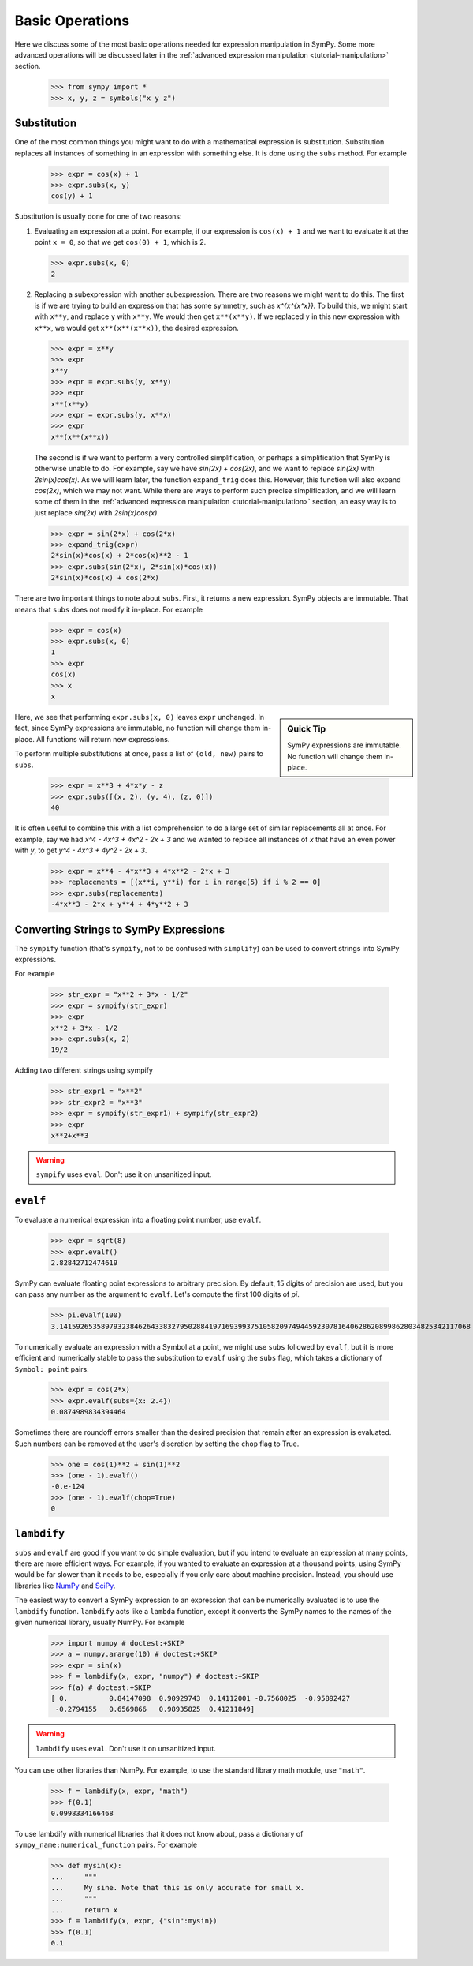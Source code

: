 .. _tutorial-basic:

==================
 Basic Operations
==================

Here we discuss some of the most basic operations needed for expression
manipulation in SymPy.  Some more advanced operations will be discussed later
in the :ref:`advanced expression manipulation <tutorial-manipulation>` section.

    >>> from sympy import *
    >>> x, y, z = symbols("x y z")

Substitution
============

One of the most common things you might want to do with a mathematical
expression is substitution.  Substitution replaces all instances of something
in an expression with something else.  It is done using the ``subs`` method.
For example

    >>> expr = cos(x) + 1
    >>> expr.subs(x, y)
    cos(y) + 1

Substitution is usually done for one of two reasons:

1. Evaluating an expression at a point. For example, if our expression is
   ``cos(x) + 1`` and we want to evaluate it at the point ``x = 0``, so that
   we get ``cos(0) + 1``, which is 2.

   >>> expr.subs(x, 0)
   2

2. Replacing a subexpression with another subexpression.  There are two
   reasons we might want to do this.  The first is if we are trying to build
   an expression that has some symmetry, such as `x^{x^{x^x}}`.  To build
   this, we might start with ``x**y``, and replace ``y`` with ``x**y``.  We
   would then get ``x**(x**y)``.  If we replaced ``y`` in this new expression
   with ``x**x``, we would get ``x**(x**(x**x))``, the desired expression.

   >>> expr = x**y
   >>> expr
   x**y
   >>> expr = expr.subs(y, x**y)
   >>> expr
   x**(x**y)
   >>> expr = expr.subs(y, x**x)
   >>> expr
   x**(x**(x**x))

   The second is if we want to perform a very controlled simplification, or
   perhaps a simplification that SymPy is otherwise unable to do.  For
   example, say we have `\sin(2x) + \cos(2x)`, and we want to replace
   `\sin(2x)` with `2\sin(x)\cos(x)`.  As we will learn later, the function
   ``expand_trig`` does this.  However, this function will also expand
   `\cos(2x)`, which we may not want.  While there are ways to perform such
   precise simplification, and we will learn some of them in the
   :ref:`advanced expression manipulation <tutorial-manipulation>` section, an
   easy way is to just replace `\sin(2x)` with `2\sin(x)\cos(x)`.

   >>> expr = sin(2*x) + cos(2*x)
   >>> expand_trig(expr)
   2*sin(x)*cos(x) + 2*cos(x)**2 - 1
   >>> expr.subs(sin(2*x), 2*sin(x)*cos(x))
   2*sin(x)*cos(x) + cos(2*x)

There are two important things to note about ``subs``.  First, it returns a
new expression.  SymPy objects are immutable.  That means that ``subs`` does
not modify it in-place.  For example

   >>> expr = cos(x)
   >>> expr.subs(x, 0)
   1
   >>> expr
   cos(x)
   >>> x
   x

.. sidebar:: Quick Tip

   SymPy expressions are immutable.  No function will change them in-place.

Here, we see that performing ``expr.subs(x, 0)`` leaves ``expr`` unchanged.
In fact, since SymPy expressions are immutable, no function will change them
in-place.  All functions will return new expressions.

To perform multiple substitutions at once, pass a list of ``(old, new)`` pairs
to ``subs``.

    >>> expr = x**3 + 4*x*y - z
    >>> expr.subs([(x, 2), (y, 4), (z, 0)])
    40

It is often useful to combine this with a list comprehension to do a large set
of similar replacements all at once.  For example, say we had `x^4 - 4x^3 + 4x^2 -
2x + 3` and we wanted to replace all instances of `x` that have an even power
with `y`, to get `y^4 - 4x^3 + 4y^2 - 2x + 3`.

    >>> expr = x**4 - 4*x**3 + 4*x**2 - 2*x + 3
    >>> replacements = [(x**i, y**i) for i in range(5) if i % 2 == 0]
    >>> expr.subs(replacements)
    -4*x**3 - 2*x + y**4 + 4*y**2 + 3

Converting Strings to SymPy Expressions
=======================================

The ``sympify`` function (that's ``sympify``, not to be confused with
``simplify``) can be used to convert strings into SymPy expressions.

For example

    >>> str_expr = "x**2 + 3*x - 1/2"
    >>> expr = sympify(str_expr)
    >>> expr
    x**2 + 3*x - 1/2
    >>> expr.subs(x, 2)
    19/2
    
Adding two different strings using sympify
 
    >>> str_expr1 = "x**2"
    >>> str_expr2 = "x**3"
    >>> expr = sympify(str_expr1) + sympify(str_expr2)
    >>> expr
    x**2+x**3
    
.. warning:: ``sympify`` uses ``eval``.  Don't use it on unsanitized input.

``evalf``
=========

To evaluate a numerical expression into a floating point number, use
``evalf``.

    >>> expr = sqrt(8)
    >>> expr.evalf()
    2.82842712474619

SymPy can evaluate floating point expressions to arbitrary precision.  By
default, 15 digits of precision are used, but you can pass any number as the
argument to ``evalf``.  Let's compute the first 100 digits of `\pi`.

    >>> pi.evalf(100)
    3.141592653589793238462643383279502884197169399375105820974944592307816406286208998628034825342117068

To numerically evaluate an expression with a Symbol at a point, we might use
``subs`` followed by ``evalf``, but it is more efficient and numerically
stable to pass the substitution to ``evalf`` using the ``subs`` flag, which
takes a dictionary of ``Symbol: point`` pairs.

    >>> expr = cos(2*x)
    >>> expr.evalf(subs={x: 2.4})
    0.0874989834394464

Sometimes there are roundoff errors smaller than the desired precision that
remain after an expression is evaluated. Such numbers can be removed at the
user's discretion by setting the ``chop`` flag to True.

    >>> one = cos(1)**2 + sin(1)**2
    >>> (one - 1).evalf()
    -0.e-124
    >>> (one - 1).evalf(chop=True)
    0

``lambdify``
============

``subs`` and ``evalf`` are good if you want to do simple evaluation, but if
you intend to evaluate an expression at many points, there are more efficient
ways.  For example, if you wanted to evaluate an expression at a thousand
points, using SymPy would be far slower than it needs to be, especially if you
only care about machine precision.  Instead, you should use libraries like
`NumPy <http://www.numpy.org/>`_ and `SciPy <http://www.scipy.org/>`_.

The easiest way to convert a SymPy expression to an expression that can be
numerically evaluated is to use the ``lambdify`` function.  ``lambdify`` acts
like a ``lambda`` function, except it converts the SymPy names to the names of
the given numerical library, usually NumPy.  For example

    >>> import numpy # doctest:+SKIP
    >>> a = numpy.arange(10) # doctest:+SKIP
    >>> expr = sin(x)
    >>> f = lambdify(x, expr, "numpy") # doctest:+SKIP
    >>> f(a) # doctest:+SKIP
    [ 0.          0.84147098  0.90929743  0.14112001 -0.7568025  -0.95892427
     -0.2794155   0.6569866   0.98935825  0.41211849]

.. warning:: ``lambdify`` uses ``eval``.  Don't use it on unsanitized input.

You can use other libraries than NumPy. For example, to use the standard
library math module, use ``"math"``.

    >>> f = lambdify(x, expr, "math")
    >>> f(0.1)
    0.0998334166468

To use lambdify with numerical libraries that it does not know about, pass a
dictionary of ``sympy_name:numerical_function`` pairs.  For example

    >>> def mysin(x):
    ...     """
    ...     My sine. Note that this is only accurate for small x.
    ...     """
    ...     return x
    >>> f = lambdify(x, expr, {"sin":mysin})
    >>> f(0.1)
    0.1

.. TODO: Write an advanced numerics section

